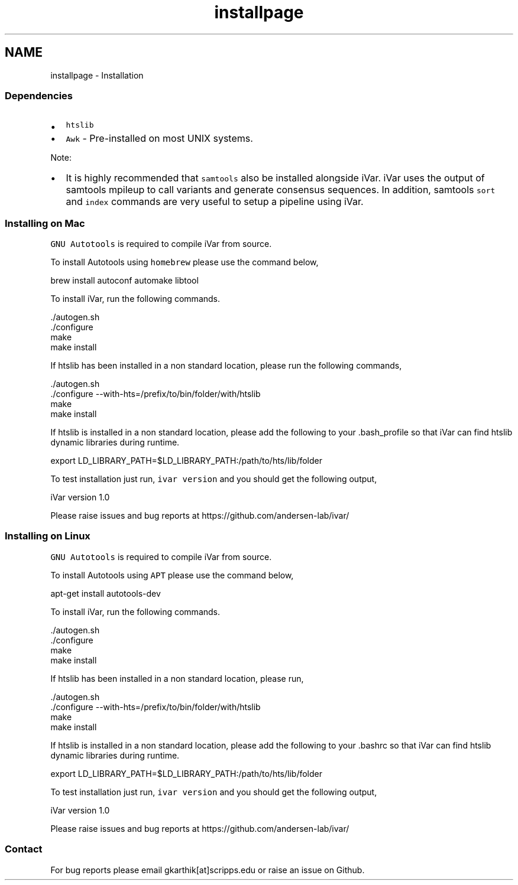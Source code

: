 .TH "installpage" 3 "Fri Aug 3 2018" "iVar" \" -*- nroff -*-
.ad l
.nh
.SH NAME
installpage \- Installation 

.SS "Dependencies"
.PP
.IP "\(bu" 2
\fChtslib\fP
.IP "\(bu" 2
\fCAwk\fP - Pre-installed on most UNIX systems\&.
.PP
.PP
Note:
.IP "\(bu" 2
It is highly recommended that \fCsamtools\fP also be installed alongside iVar\&. iVar uses the output of samtools mpileup to call variants and generate consensus sequences\&. In addition, samtools \fCsort\fP and \fCindex\fP commands are very useful to setup a pipeline using iVar\&.
.PP
.PP
.SS "Installing on Mac"
.PP
\fCGNU Autotools\fP is required to compile iVar from source\&.
.PP
To install Autotools using \fChomebrew\fP please use the command below,
.PP
.PP
.nf
brew install autoconf automake libtool
.fi
.PP
.PP
To install iVar, run the following commands\&.
.PP
.PP
.nf
\&./autogen\&.sh
\&./configure
make
make install
.fi
.PP
.PP
If htslib has been installed in a non standard location, please run the following commands,
.PP
.PP
.nf
\&./autogen\&.sh
\&./configure --with-hts=/prefix/to/bin/folder/with/htslib
make
make install
.fi
.PP
.PP
If htslib is installed in a non standard location, please add the following to your \&.bash_profile so that iVar can find htslib dynamic libraries during runtime\&.
.PP
.PP
.nf
export LD_LIBRARY_PATH=$LD_LIBRARY_PATH:/path/to/hts/lib/folder
.fi
.PP
.PP
To test installation just run, \fCivar version\fP and you should get the following output,
.PP
.PP
.nf
iVar version 1\&.0

Please raise issues and bug reports at https://github\&.com/andersen-lab/ivar/
.fi
.PP
.PP
.SS "Installing on Linux"
.PP
\fCGNU Autotools\fP is required to compile iVar from source\&.
.PP
To install Autotools using \fCAPT\fP please use the command below,
.PP
.PP
.nf
apt-get install autotools-dev
.fi
.PP
.PP
To install iVar, run the following commands\&.
.PP
.PP
.nf
\&./autogen\&.sh
\&./configure
make
make install
.fi
.PP
.PP
If htslib has been installed in a non standard location, please run,
.PP
.PP
.nf
\&./autogen\&.sh
\&./configure --with-hts=/prefix/to/bin/folder/with/htslib
make
make install
.fi
.PP
.PP
If htslib is installed in a non standard location, please add the following to your \&.bashrc so that iVar can find htslib dynamic libraries during runtime\&.
.PP
.PP
.nf
export LD_LIBRARY_PATH=$LD_LIBRARY_PATH:/path/to/hts/lib/folder
.fi
.PP
.PP
To test installation just run, \fCivar version\fP and you should get the following output,
.PP
.PP
.nf
iVar version 1\&.0

Please raise issues and bug reports at https://github\&.com/andersen-lab/ivar/
.fi
.PP
.PP
.SS "Contact"
.PP
For bug reports please email gkarthik[at]scripps\&.edu or raise an issue on Github\&. 
